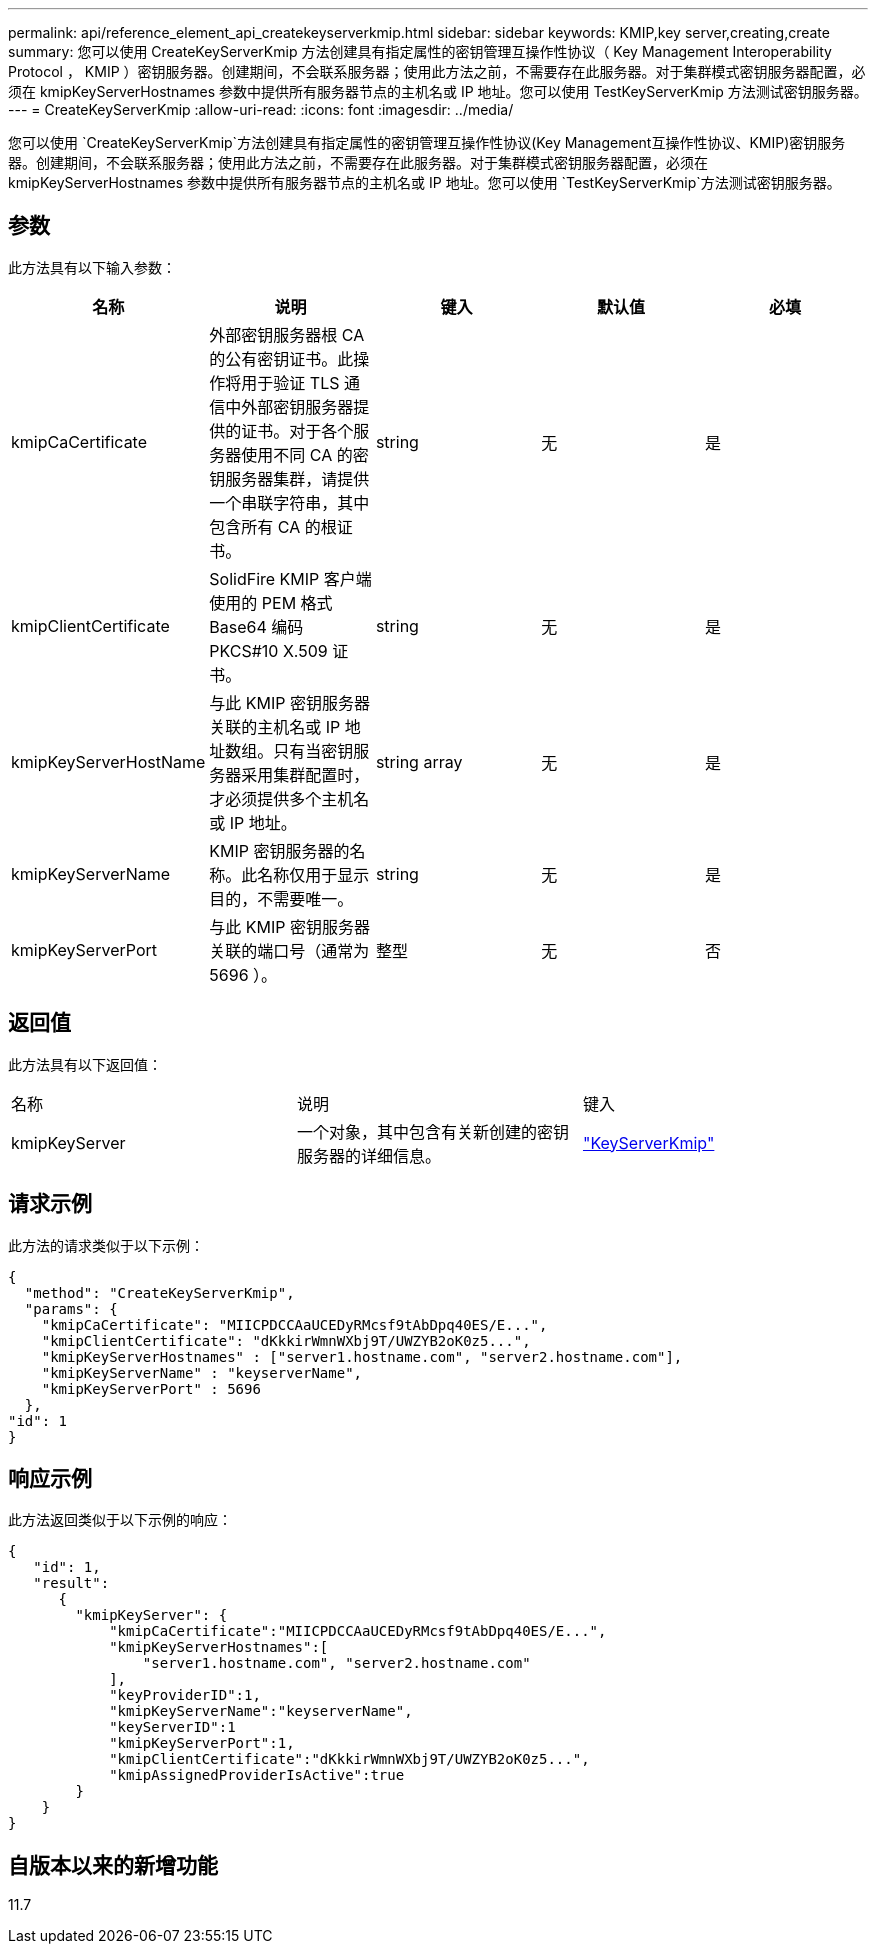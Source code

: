 ---
permalink: api/reference_element_api_createkeyserverkmip.html 
sidebar: sidebar 
keywords: KMIP,key server,creating,create 
summary: 您可以使用 CreateKeyServerKmip 方法创建具有指定属性的密钥管理互操作性协议（ Key Management Interoperability Protocol ， KMIP ）密钥服务器。创建期间，不会联系服务器；使用此方法之前，不需要存在此服务器。对于集群模式密钥服务器配置，必须在 kmipKeyServerHostnames 参数中提供所有服务器节点的主机名或 IP 地址。您可以使用 TestKeyServerKmip 方法测试密钥服务器。 
---
= CreateKeyServerKmip
:allow-uri-read: 
:icons: font
:imagesdir: ../media/


[role="lead"]
您可以使用 `CreateKeyServerKmip`方法创建具有指定属性的密钥管理互操作性协议(Key Management互操作性协议、KMIP)密钥服务器。创建期间，不会联系服务器；使用此方法之前，不需要存在此服务器。对于集群模式密钥服务器配置，必须在 kmipKeyServerHostnames 参数中提供所有服务器节点的主机名或 IP 地址。您可以使用 `TestKeyServerKmip`方法测试密钥服务器。



== 参数

此方法具有以下输入参数：

|===
| 名称 | 说明 | 键入 | 默认值 | 必填 


 a| 
kmipCaCertificate
 a| 
外部密钥服务器根 CA 的公有密钥证书。此操作将用于验证 TLS 通信中外部密钥服务器提供的证书。对于各个服务器使用不同 CA 的密钥服务器集群，请提供一个串联字符串，其中包含所有 CA 的根证书。
 a| 
string
 a| 
无
 a| 
是



 a| 
kmipClientCertificate
 a| 
SolidFire KMIP 客户端使用的 PEM 格式 Base64 编码 PKCS#10 X.509 证书。
 a| 
string
 a| 
无
 a| 
是



 a| 
kmipKeyServerHostName
 a| 
与此 KMIP 密钥服务器关联的主机名或 IP 地址数组。只有当密钥服务器采用集群配置时，才必须提供多个主机名或 IP 地址。
 a| 
string array
 a| 
无
 a| 
是



 a| 
kmipKeyServerName
 a| 
KMIP 密钥服务器的名称。此名称仅用于显示目的，不需要唯一。
 a| 
string
 a| 
无
 a| 
是



 a| 
kmipKeyServerPort
 a| 
与此 KMIP 密钥服务器关联的端口号（通常为 5696 ）。
 a| 
整型
 a| 
无
 a| 
否

|===


== 返回值

此方法具有以下返回值：

|===


| 名称 | 说明 | 键入 


 a| 
kmipKeyServer
 a| 
一个对象，其中包含有关新创建的密钥服务器的详细信息。
 a| 
link:reference_element_api_keyserverkmip.html["KeyServerKmip"]

|===


== 请求示例

此方法的请求类似于以下示例：

[listing]
----
{
  "method": "CreateKeyServerKmip",
  "params": {
    "kmipCaCertificate": "MIICPDCCAaUCEDyRMcsf9tAbDpq40ES/E...",
    "kmipClientCertificate": "dKkkirWmnWXbj9T/UWZYB2oK0z5...",
    "kmipKeyServerHostnames" : ["server1.hostname.com", "server2.hostname.com"],
    "kmipKeyServerName" : "keyserverName",
    "kmipKeyServerPort" : 5696
  },
"id": 1
}
----


== 响应示例

此方法返回类似于以下示例的响应：

[listing]
----
{
   "id": 1,
   "result":
      {
        "kmipKeyServer": {
            "kmipCaCertificate":"MIICPDCCAaUCEDyRMcsf9tAbDpq40ES/E...",
            "kmipKeyServerHostnames":[
                "server1.hostname.com", "server2.hostname.com"
            ],
            "keyProviderID":1,
            "kmipKeyServerName":"keyserverName",
            "keyServerID":1
            "kmipKeyServerPort":1,
            "kmipClientCertificate":"dKkkirWmnWXbj9T/UWZYB2oK0z5...",
            "kmipAssignedProviderIsActive":true
        }
    }
}
----


== 自版本以来的新增功能

11.7
